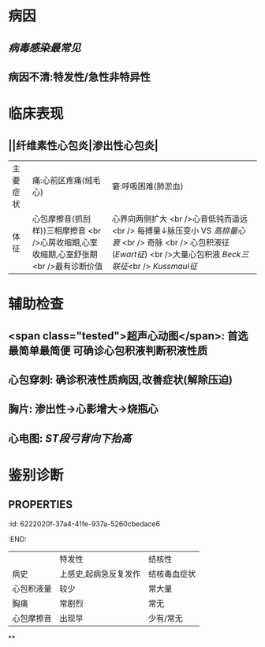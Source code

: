 :PROPERTIES:
:ID: 7404A89F-674A-44B9-A209-F3D8CD6B8385
:END:

* 病因
** [[病毒感染最常见]]
** 病因不清:特发性/急性非特异性
* 临床表现
** ||纤维素性心包炎|渗出性心包炎|
|主要症状|痛:心前区疼痛(绒毛心)|窘:呼吸困难(肺淤血)|
|体征|心包摩擦音(抓刮样))三相摩擦音 <br />心房收缩期,心室收缩期,心室舒张期 <br />最有诊断价值|心界向两侧扩大 <br />心音低钝而遥远 <br /> 每搏量↓脉压变小 VS [[高排量心衰]] <br /> 奇脉 <br /> 心包积液征([[Ewart征]]) <br />大量心包积液 [[Beck三联征]]<br /> [[Kussmaul征]] |
* 辅助检查
** <span class="tested">超声心动图</span>: 首选最简单最简便 可确诊心包积液判断积液性质
** 心包穿刺: 确诊积液性质病因,改善症状(解除压迫)
** 胸片: 渗出性→心影增大→烧瓶心
** 心电图: [[ST段]][[弓背向下抬高]]
* 鉴别诊断
** :PROPERTIES:
:id: 6222020f-37a4-41fe-937a-5260cbedace6
:END:
||特发性|结核性|
|病史|上感史,起病急反复发作|结核毒血症状|
|心包积液量|较少|常大量|
|胸痛|常剧烈|常无|
|心包摩擦音|出现早|少有/常无|
**